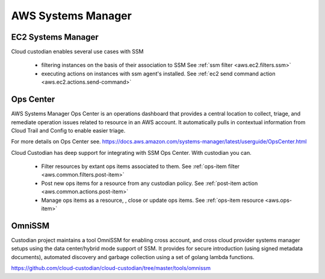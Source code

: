 AWS Systems Manager
-------------------

EC2 Systems Manager
+++++++++++++++++++

Cloud custodian enables several use cases with SSM

 - filtering instances on the basis of their association to SSM
   See :ref:`ssm filter <aws.ec2.filters.ssm>`

 - executing actions on instances with ssm agent's installed.
   See :ref:`ec2 send command action <aws.ec2.actions.send-command>`

Ops Center
++++++++++

AWS Systems Manager Ops Center is an operations dashboard that
provides a central location to collect, triage, and remediate
operation issues related to resource in an AWS account. It
automatically pulls in contextual information from Cloud Trail and
Config to enable easier triage.

For more details on Ops Center see.
https://docs.aws.amazon.com/systems-manager/latest/userguide/OpsCenter.html

Cloud Custodian has deep support for integrating with SSM Ops Center. With
custodian you can.

  - Filter resources by extant ops items associated to them.
    See :ref:`ops-item filter <aws.common.filters.post-item>`

  - Post new ops items for a resource from any custodian policy.
    See :ref:`post-item action <aws.common.actions.post-item>`

  - Manage ops items as a resource, , close or update ops items.
    See :ref:`ops-item resource <aws.ops-item>`


OmniSSM
+++++++

Custodian project maintains a tool OmniSSM for enabling cross account, and cross
cloud provider systems manager setups using the data center/hybrid mode support
of SSM. It provides for secure introduction (using signed metadata documents),
automated discovery and garbage collection using a set of golang lambda functions.

https://github.com/cloud-custodian/cloud-custodian/tree/master/tools/omnissm



